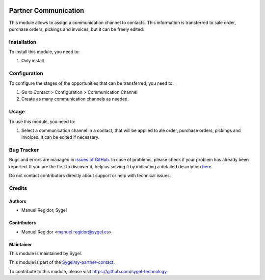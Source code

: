 .. image:: https://img.shields.io/badge/licence-AGPL--3-blue.svg
	:target: http://www.gnu.org/licenses/agpl
	:alt: License: AGPL-3

=====================
Partner Communication
=====================

This module allows to assign a communication channel to contacts. This information is transferred to sale order, purchase orders, pickings and invoices, but it can be freely edited.

Installation
============

To install this module, you need to:

#. Only install


Configuration
=============

To configure the stages of the opportunities that can be transferred, you need to:

#. Go to Contact > Configuration > Communication Channel
#. Create as many communication channels as needed.


Usage
=====

To use this module, you need to:

#. Select a communication channel in a contact, that will be applied to ale order, purchase orders, pickings and invoices. It can be edited if necessary.


Bug Tracker
===========

Bugs and errors are managed in `issues of GitHub <https://github.com/sygel-technology/sy-partner-contact/issues>`_.
In case of problems, please check if your problem has already been
reported. If you are the first to discover it, help us solving it by indicating
a detailed description `here <https://github.com/sygel-technology/sy-partner-contact/issues/new>`_.

Do not contact contributors directly about support or help with technical issues.


Credits
=======

Authors
~~~~~~~

* Manuel Regidor, Sygel


Contributors
~~~~~~~~~~~~

* Manuel Regidor <manuel.regidor@sygel.es>


Maintainer
~~~~~~~~~~

This module is maintained by Sygel.

.. image:: https://www.sygel.es/logo.png
   :alt: Sygel
   :target: https://www.sygel.es

This module is part of the `Sygel/sy-partner-contact <https://github.com/sygel-technology/sy-partner-contact>`_.

To contribute to this module, please visit https://github.com/sygel-technology.
